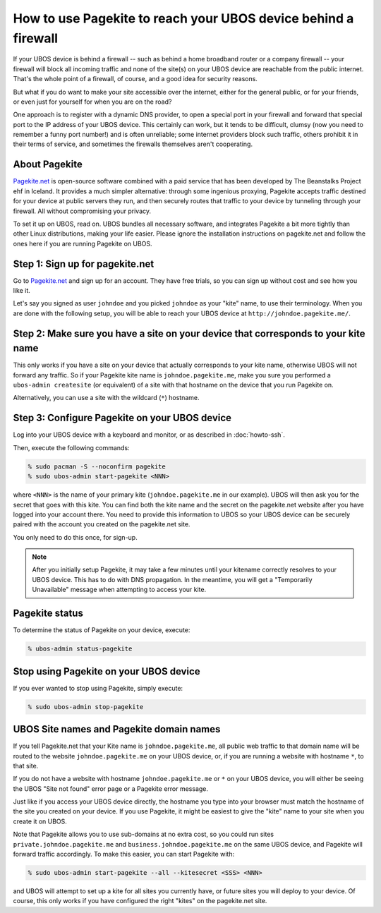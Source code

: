 How to use Pagekite to reach your UBOS device behind a firewall
===============================================================

If your UBOS device is behind a firewall -- such as behind a home broadband
router or a company firewall -- your firewall will block all incoming traffic
and none of the site(s) on your UBOS device are reachable from the public internet.
That's the whole point of a firewall, of course, and a good idea for security
reasons.

But what if you do want to make your site accessible over the internet, either
for the general public, or for your friends, or even just for yourself for
when you are on the road?

One approach is to register with a dynamic DNS provider, to open a special
port in your firewall and forward that special port to the IP address of your
UBOS device. This certainly can work, but it tends to be difficult, clumsy
(now you need to remember a funny port number!) and is often unreliable;
some internet providers block such traffic, others prohibit it in their
terms of service, and sometimes the firewalls themselves aren't cooperating.

About Pagekite
--------------

`Pagekite.net <https://pagekite.net/>`_ is open-source software combined with a
paid service that has been developed by The Beanstalks Project ehf in Iceland.
It provides a much simpler alternative: through some ingenious proxying,
Pagekite accepts traffic destined for your device at public servers they run,
and then securely routes that traffic to your device by tunneling through
your firewall. All without compromising your privacy.

To set it up on UBOS, read on. UBOS bundles all necessary software, and
integrates Pagekite a bit more tightly than other Linux distributions,
making your life easier. Please ignore the installation instructions on
pagekite.net and follow the ones here if you are running Pagekite on UBOS.

Step 1: Sign up for pagekite.net
--------------------------------

Go to `Pagekite.net <https://pagekite.net/>`_ and sign up for an account.
They have free trials, so you can sign up without cost and see how you like it.

Let's say you signed as user ``johndoe`` and you picked ``johndoe`` as your
"kite" name, to use their terminology. When you are done with the following
setup, you will be able to reach your UBOS device at
``http://johndoe.pagekite.me/``.

Step 2: Make sure you have a site on your device that corresponds to your kite name
-----------------------------------------------------------------------------------

This only works if you have a site on your device that actually corresponds
to your kite name, otherwise UBOS will not forward any traffic. So if your
Pagekite kite name is ``johndoe.pagekite.me``, make you sure you performed a
``ubos-admin createsite`` (or equivalent) of a site with that hostname on
the device that you run Pagekite on.

Alternatively, you can use a site with the wildcard (``*``) hostname.

Step 3: Configure Pagekite on your UBOS device
----------------------------------------------

Log into your UBOS device with a keyboard and monitor, or as described in
:doc:`howto-ssh`.

Then, execute the following commands:

.. code-block:: none

   % sudo pacman -S --noconfirm pagekite
   % sudo ubos-admin start-pagekite <NNN>

where ``<NNN>`` is the name of your primary kite (``johndoe.pagekite.me``
in our example). UBOS will then ask you for the secret that goes with this kite.
You can find both the kite name and the secret on the pagekite.net website after you
have logged into your account there. You need to provide this information to UBOS so
your UBOS device can be securely paired with the account you created on the pagekite.net site.

You only need to do this once, for sign-up.

.. note::

   After you initially setup Pagekite, it may take a few minutes until your
   kitename correctly resolves to your UBOS device. This has to do with
   DNS propagation. In the meantime, you will get a "Temporarily Unavailable"
   message when attempting to access your kite.

Pagekite status
---------------

To determine the status of Pagekite on your device, execute:

.. code-block:: none

   % ubos-admin status-pagekite


Stop using Pagekite on your UBOS device
---------------------------------------

If you ever wanted to stop using Pagekite, simply execute:

.. code-block:: none

   % sudo ubos-admin stop-pagekite

UBOS Site names and Pagekite domain names
-----------------------------------------

If you tell Pagekite.net that your Kite name is ``johndoe.pagekite.me``,
all public web traffic to that domain name will be routed to the website
``johndoe.pagekite.me`` on your UBOS device, or, if you are running a website
with hostname ``*``, to that site.

If you do not have a website with hostname ``johndoe.pagekite.me`` or ``*``
on your UBOS device, you will either be seeing the UBOS "Site not found" error
page or a Pagekite error message.

Just like if you access your UBOS device directly, the hostname you type
into your browser must match the hostname of the site you created on your
device. If you use Pagekite, it might be easiest to give the "kite" name
to your site when you create it on UBOS.

Note that Pagekite allows you to use sub-domains at no extra cost, so you
could run sites ``private.johndoe.pagekite.me`` and
``business.johndoe.pagekite.me`` on the same UBOS device, and Pagekite will
forward traffic accordingly. To make this easier, you can start Pagekite
with:

.. code-block:: none

   % sudo ubos-admin start-pagekite --all --kitesecret <SSS> <NNN>

and UBOS will attempt to set up a kite for all sites you currently have,
or future sites you will deploy to your device. Of course, this only works
if you have configured the right "kites" on the pagekite.net site.
